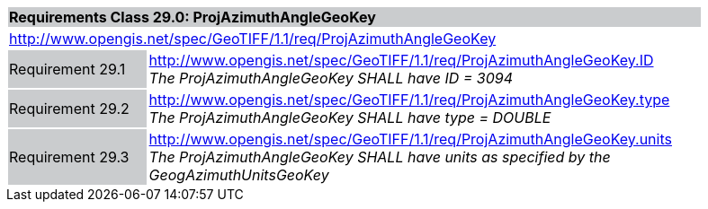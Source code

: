[cols="1,4",width="90%"]
|===
2+|*Requirements Class 29.0: ProjAzimuthAngleGeoKey* {set:cellbgcolor:#CACCCE}
2+|http://www.opengis.net/spec/GeoTIFF/1.1/req/ProjAzimuthAngleGeoKey
{set:cellbgcolor:#FFFFFF}

|Requirement 29.1 {set:cellbgcolor:#CACCCE}
|http://www.opengis.net/spec/GeoTIFF/1.1/req/ProjAzimuthAngleGeoKey.ID +
_The ProjAzimuthAngleGeoKey SHALL have ID = 3094_
{set:cellbgcolor:#FFFFFF}

|Requirement 29.2 {set:cellbgcolor:#CACCCE}
|http://www.opengis.net/spec/GeoTIFF/1.1/req/ProjAzimuthAngleGeoKey.type +
_The ProjAzimuthAngleGeoKey SHALL have type = DOUBLE_
{set:cellbgcolor:#FFFFFF}

|Requirement 29.3 {set:cellbgcolor:#CACCCE}
|http://www.opengis.net/spec/GeoTIFF/1.1/req/ProjAzimuthAngleGeoKey.units +
_The ProjAzimuthAngleGeoKey SHALL have units as specified by the GeogAzimuthUnitsGeoKey_
{set:cellbgcolor:#FFFFFF}
|===

